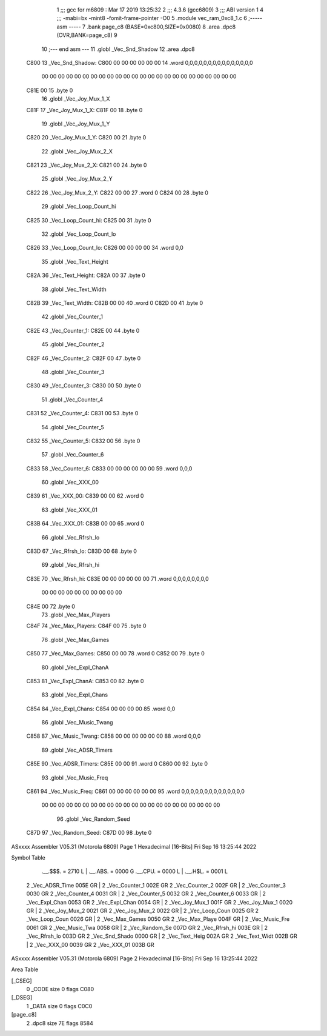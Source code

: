                               1 ;;; gcc for m6809 : Mar 17 2019 13:25:32
                              2 ;;; 4.3.6 (gcc6809)
                              3 ;;; ABI version 1
                              4 ;;; -mabi=bx -mint8 -fomit-frame-pointer -O0
                              5 	.module	vec_ram_0xc8_1.c
                              6 ;----- asm -----
                              7 	.bank page_c8 (BASE=0xc800,SIZE=0x0080)
                              8 	.area .dpc8 (OVR,BANK=page_c8)
                              9 	
                             10 ;--- end asm ---
                             11 	.globl	_Vec_Snd_Shadow
                             12 	.area	.dpc8
   C800                      13 _Vec_Snd_Shadow:
   C800 00 00 00 00 00 00    14 	.word	0,0,0,0,0,0,0,0,0,0,0,0,0,0,0
        00 00 00 00 00 00
        00 00 00 00 00 00
        00 00 00 00 00 00
        00 00 00 00 00 00
   C81E 00                   15 	.byte	0
                             16 	.globl	_Vec_Joy_Mux_1_X
   C81F                      17 _Vec_Joy_Mux_1_X:
   C81F 00                   18 	.byte	0
                             19 	.globl	_Vec_Joy_Mux_1_Y
   C820                      20 _Vec_Joy_Mux_1_Y:
   C820 00                   21 	.byte	0
                             22 	.globl	_Vec_Joy_Mux_2_X
   C821                      23 _Vec_Joy_Mux_2_X:
   C821 00                   24 	.byte	0
                             25 	.globl	_Vec_Joy_Mux_2_Y
   C822                      26 _Vec_Joy_Mux_2_Y:
   C822 00 00                27 	.word	0
   C824 00                   28 	.byte	0
                             29 	.globl	_Vec_Loop_Count_hi
   C825                      30 _Vec_Loop_Count_hi:
   C825 00                   31 	.byte	0
                             32 	.globl	_Vec_Loop_Count_lo
   C826                      33 _Vec_Loop_Count_lo:
   C826 00 00 00 00          34 	.word	0,0
                             35 	.globl	_Vec_Text_Height
   C82A                      36 _Vec_Text_Height:
   C82A 00                   37 	.byte	0
                             38 	.globl	_Vec_Text_Width
   C82B                      39 _Vec_Text_Width:
   C82B 00 00                40 	.word	0
   C82D 00                   41 	.byte	0
                             42 	.globl	_Vec_Counter_1
   C82E                      43 _Vec_Counter_1:
   C82E 00                   44 	.byte	0
                             45 	.globl	_Vec_Counter_2
   C82F                      46 _Vec_Counter_2:
   C82F 00                   47 	.byte	0
                             48 	.globl	_Vec_Counter_3
   C830                      49 _Vec_Counter_3:
   C830 00                   50 	.byte	0
                             51 	.globl	_Vec_Counter_4
   C831                      52 _Vec_Counter_4:
   C831 00                   53 	.byte	0
                             54 	.globl	_Vec_Counter_5
   C832                      55 _Vec_Counter_5:
   C832 00                   56 	.byte	0
                             57 	.globl	_Vec_Counter_6
   C833                      58 _Vec_Counter_6:
   C833 00 00 00 00 00 00    59 	.word	0,0,0
                             60 	.globl	_Vec_XXX_00
   C839                      61 _Vec_XXX_00:
   C839 00 00                62 	.word	0
                             63 	.globl	_Vec_XXX_01
   C83B                      64 _Vec_XXX_01:
   C83B 00 00                65 	.word	0
                             66 	.globl	_Vec_Rfrsh_lo
   C83D                      67 _Vec_Rfrsh_lo:
   C83D 00                   68 	.byte	0
                             69 	.globl	_Vec_Rfrsh_hi
   C83E                      70 _Vec_Rfrsh_hi:
   C83E 00 00 00 00 00 00    71 	.word	0,0,0,0,0,0,0,0
        00 00 00 00 00 00
        00 00 00 00
   C84E 00                   72 	.byte	0
                             73 	.globl	_Vec_Max_Players
   C84F                      74 _Vec_Max_Players:
   C84F 00                   75 	.byte	0
                             76 	.globl	_Vec_Max_Games
   C850                      77 _Vec_Max_Games:
   C850 00 00                78 	.word	0
   C852 00                   79 	.byte	0
                             80 	.globl	_Vec_Expl_ChanA
   C853                      81 _Vec_Expl_ChanA:
   C853 00                   82 	.byte	0
                             83 	.globl	_Vec_Expl_Chans
   C854                      84 _Vec_Expl_Chans:
   C854 00 00 00 00          85 	.word	0,0
                             86 	.globl	_Vec_Music_Twang
   C858                      87 _Vec_Music_Twang:
   C858 00 00 00 00 00 00    88 	.word	0,0,0
                             89 	.globl	_Vec_ADSR_Timers
   C85E                      90 _Vec_ADSR_Timers:
   C85E 00 00                91 	.word	0
   C860 00                   92 	.byte	0
                             93 	.globl	_Vec_Music_Freq
   C861                      94 _Vec_Music_Freq:
   C861 00 00 00 00 00 00    95 	.word	0,0,0,0,0,0,0,0,0,0,0,0,0,0
        00 00 00 00 00 00
        00 00 00 00 00 00
        00 00 00 00 00 00
        00 00 00 00
                             96 	.globl	_Vec_Random_Seed
   C87D                      97 _Vec_Random_Seed:
   C87D 00                   98 	.byte	0
ASxxxx Assembler V05.31  (Motorola 6809)                                Page 1
Hexadecimal [16-Bits]                                 Fri Sep 16 13:25:44 2022

Symbol Table

    .__.$$$.       =   2710 L   |     .__.ABS.       =   0000 G
    .__.CPU.       =   0000 L   |     .__.H$L.       =   0001 L
  2 _Vec_ADSR_Time     005E GR  |   2 _Vec_Counter_1     002E GR
  2 _Vec_Counter_2     002F GR  |   2 _Vec_Counter_3     0030 GR
  2 _Vec_Counter_4     0031 GR  |   2 _Vec_Counter_5     0032 GR
  2 _Vec_Counter_6     0033 GR  |   2 _Vec_Expl_Chan     0053 GR
  2 _Vec_Expl_Chan     0054 GR  |   2 _Vec_Joy_Mux_1     001F GR
  2 _Vec_Joy_Mux_1     0020 GR  |   2 _Vec_Joy_Mux_2     0021 GR
  2 _Vec_Joy_Mux_2     0022 GR  |   2 _Vec_Loop_Coun     0025 GR
  2 _Vec_Loop_Coun     0026 GR  |   2 _Vec_Max_Games     0050 GR
  2 _Vec_Max_Playe     004F GR  |   2 _Vec_Music_Fre     0061 GR
  2 _Vec_Music_Twa     0058 GR  |   2 _Vec_Random_Se     007D GR
  2 _Vec_Rfrsh_hi      003E GR  |   2 _Vec_Rfrsh_lo      003D GR
  2 _Vec_Snd_Shado     0000 GR  |   2 _Vec_Text_Heig     002A GR
  2 _Vec_Text_Widt     002B GR  |   2 _Vec_XXX_00        0039 GR
  2 _Vec_XXX_01        003B GR

ASxxxx Assembler V05.31  (Motorola 6809)                                Page 2
Hexadecimal [16-Bits]                                 Fri Sep 16 13:25:44 2022

Area Table

[_CSEG]
   0 _CODE            size    0   flags C080
[_DSEG]
   1 _DATA            size    0   flags C0C0
[page_c8]
   2 .dpc8            size   7E   flags 8584

